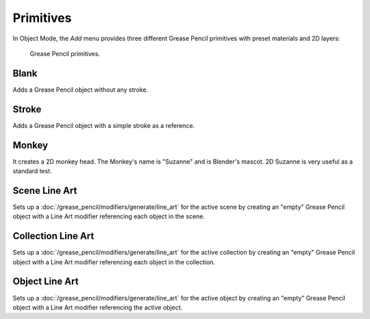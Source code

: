 .. _bpy.ops.object.gpencil_add:

**********
Primitives
**********

.. reference::

   :Mode:      Object Mode and Edit Mode
   :Menu:      :menuselection:`Add --> Grease Pencil`
   :Shortcut:  :kbd:`Shift-A`

In Object Mode, the *Add* menu provides three different Grease Pencil primitives
with preset materials and 2D layers:

.. figure:: /images/grease-pencil_primitives_all.png

   Grease Pencil primitives.


Blank
=====

Adds a Grease Pencil object without any stroke.


Stroke
======

Adds a Grease Pencil object with a simple stroke as a reference.


Monkey
======

It creates a 2D monkey head. The Monkey's name is "Suzanne" and is Blender's mascot.
2D Suzanne is very useful as a standard test.


Scene Line Art
==============

Sets up a :doc:`/grease_pencil/modifiers/generate/line_art` for the active scene
by creating an "empty" Grease Pencil object with a Line Art modifier referencing each object in the scene.


Collection Line Art
===================

Sets up a :doc:`/grease_pencil/modifiers/generate/line_art` for the active collection
by creating an "empty" Grease Pencil object with a Line Art modifier referencing each object in the collection.


Object Line Art
===============

Sets up a :doc:`/grease_pencil/modifiers/generate/line_art` for the active object
by creating an "empty" Grease Pencil object with a Line Art modifier referencing the active object.

